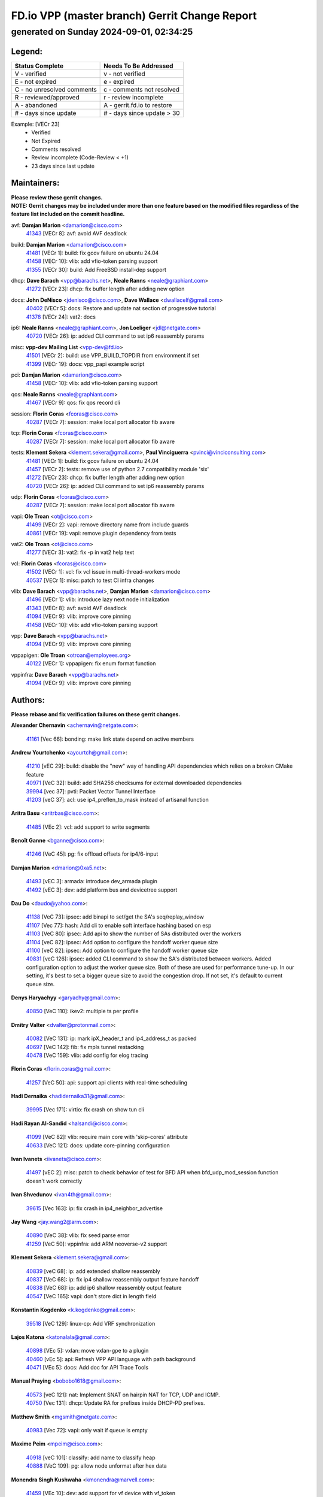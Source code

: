 
==============================================
FD.io VPP (master branch) Gerrit Change Report
==============================================
--------------------------------------------
generated on Sunday 2024-09-01, 02:34:25
--------------------------------------------


Legend:
-------
========================== ===========================
Status Complete            Needs To Be Addressed
========================== ===========================
V - verified               v - not verified
E - not expired            e - expired
C - no unresolved comments c - comments not resolved
R - reviewed/approved      r - review incomplete
A - abandoned              A - gerrit.fd.io to restore
# - days since update      # - days since update > 30
========================== ===========================

Example: [VECr 23]
    - Verified
    - Not Expired
    - Comments resolved
    - Review incomplete (Code-Review < +1)
    - 23 days since last update


Maintainers:
------------
| **Please review these gerrit changes.**

| **NOTE: Gerrit changes may be included under more than one feature based on the modified files regardless of the feature list included on the commit headline.**

avf: **Damjan Marion** <damarion@cisco.com>
  | `41343 <https:////gerrit.fd.io/r/c/vpp/+/41343>`_ [VECr 8]: avf: avoid AVF deadlock

build: **Damjan Marion** <damarion@cisco.com>
  | `41481 <https:////gerrit.fd.io/r/c/vpp/+/41481>`_ [VECr 1]: build: fix gcov failure on ubuntu 24.04
  | `41458 <https:////gerrit.fd.io/r/c/vpp/+/41458>`_ [VECr 10]: vlib: add vfio-token parsing support
  | `41355 <https:////gerrit.fd.io/r/c/vpp/+/41355>`_ [VECr 30]: build: Add FreeBSD install-dep support

dhcp: **Dave Barach** <vpp@barachs.net>, **Neale Ranns** <neale@graphiant.com>
  | `41272 <https:////gerrit.fd.io/r/c/vpp/+/41272>`_ [VECr 23]: dhcp: fix buffer length after adding new option

docs: **John DeNisco** <jdenisco@cisco.com>, **Dave Wallace** <dwallacelf@gmail.com>
  | `40402 <https:////gerrit.fd.io/r/c/vpp/+/40402>`_ [VECr 5]: docs: Restore and update nat section of progressive tutorial
  | `41378 <https:////gerrit.fd.io/r/c/vpp/+/41378>`_ [VECr 24]: vat2: docs

ip6: **Neale Ranns** <neale@graphiant.com>, **Jon Loeliger** <jdl@netgate.com>
  | `40720 <https:////gerrit.fd.io/r/c/vpp/+/40720>`_ [VECr 26]: ip: added CLI command to set ip6 reassembly params

misc: **vpp-dev Mailing List** <vpp-dev@fd.io>
  | `41501 <https:////gerrit.fd.io/r/c/vpp/+/41501>`_ [VECr 2]: build: use VPP_BUILD_TOPDIR from environment if set
  | `41399 <https:////gerrit.fd.io/r/c/vpp/+/41399>`_ [VECr 19]: docs: vpp_papi example script

pci: **Damjan Marion** <damarion@cisco.com>
  | `41458 <https:////gerrit.fd.io/r/c/vpp/+/41458>`_ [VECr 10]: vlib: add vfio-token parsing support

qos: **Neale Ranns** <neale@graphiant.com>
  | `41467 <https:////gerrit.fd.io/r/c/vpp/+/41467>`_ [VECr 9]: qos: fix qos record cli

session: **Florin Coras** <fcoras@cisco.com>
  | `40287 <https:////gerrit.fd.io/r/c/vpp/+/40287>`_ [VECr 7]: session: make local port allocator fib aware

tcp: **Florin Coras** <fcoras@cisco.com>
  | `40287 <https:////gerrit.fd.io/r/c/vpp/+/40287>`_ [VECr 7]: session: make local port allocator fib aware

tests: **Klement Sekera** <klement.sekera@gmail.com>, **Paul Vinciguerra** <pvinci@vinciconsulting.com>
  | `41481 <https:////gerrit.fd.io/r/c/vpp/+/41481>`_ [VECr 1]: build: fix gcov failure on ubuntu 24.04
  | `41457 <https:////gerrit.fd.io/r/c/vpp/+/41457>`_ [VECr 2]: tests: remove use of python 2.7 compatibility module 'six'
  | `41272 <https:////gerrit.fd.io/r/c/vpp/+/41272>`_ [VECr 23]: dhcp: fix buffer length after adding new option
  | `40720 <https:////gerrit.fd.io/r/c/vpp/+/40720>`_ [VECr 26]: ip: added CLI command to set ip6 reassembly params

udp: **Florin Coras** <fcoras@cisco.com>
  | `40287 <https:////gerrit.fd.io/r/c/vpp/+/40287>`_ [VECr 7]: session: make local port allocator fib aware

vapi: **Ole Troan** <ot@cisco.com>
  | `41499 <https:////gerrit.fd.io/r/c/vpp/+/41499>`_ [VECr 2]: vapi: remove directory name from include guards
  | `40861 <https:////gerrit.fd.io/r/c/vpp/+/40861>`_ [VECr 19]: vapi: remove plugin dependency from tests

vat2: **Ole Troan** <ot@cisco.com>
  | `41277 <https:////gerrit.fd.io/r/c/vpp/+/41277>`_ [VECr 3]: vat2: fix -p in vat2 help text

vcl: **Florin Coras** <fcoras@cisco.com>
  | `41502 <https:////gerrit.fd.io/r/c/vpp/+/41502>`_ [VECr 1]: vcl: fix vcl issue in multi-thread-workers mode
  | `40537 <https:////gerrit.fd.io/r/c/vpp/+/40537>`_ [VECr 1]: misc: patch to test CI infra changes

vlib: **Dave Barach** <vpp@barachs.net>, **Damjan Marion** <damarion@cisco.com>
  | `41496 <https:////gerrit.fd.io/r/c/vpp/+/41496>`_ [VECr 1]: vlib: introduce lazy next node initialization
  | `41343 <https:////gerrit.fd.io/r/c/vpp/+/41343>`_ [VECr 8]: avf: avoid AVF deadlock
  | `41094 <https:////gerrit.fd.io/r/c/vpp/+/41094>`_ [VECr 9]: vlib: improve core pinning
  | `41458 <https:////gerrit.fd.io/r/c/vpp/+/41458>`_ [VECr 10]: vlib: add vfio-token parsing support

vpp: **Dave Barach** <vpp@barachs.net>
  | `41094 <https:////gerrit.fd.io/r/c/vpp/+/41094>`_ [VECr 9]: vlib: improve core pinning

vppapigen: **Ole Troan** <otroan@employees.org>
  | `40122 <https:////gerrit.fd.io/r/c/vpp/+/40122>`_ [VECr 1]: vppapigen: fix enum format function

vppinfra: **Dave Barach** <vpp@barachs.net>
  | `41094 <https:////gerrit.fd.io/r/c/vpp/+/41094>`_ [VECr 9]: vlib: improve core pinning

Authors:
--------
**Please rebase and fix verification failures on these gerrit changes.**

**Alexander Chernavin** <achernavin@netgate.com>:

  | `41161 <https:////gerrit.fd.io/r/c/vpp/+/41161>`_ [Vec 66]: bonding: make link state depend on active members

**Andrew Yourtchenko** <ayourtch@gmail.com>:

  | `41210 <https:////gerrit.fd.io/r/c/vpp/+/41210>`_ [vEC 29]: build: disable the "new" way of handling API dependencies which relies on a broken CMake feature
  | `40971 <https:////gerrit.fd.io/r/c/vpp/+/40971>`_ [VeC 32]: build: add SHA256 checksums for external downloaded dependencies
  | `39994 <https:////gerrit.fd.io/r/c/vpp/+/39994>`_ [vec 37]: pvti: Packet Vector Tunnel Interface
  | `41203 <https:////gerrit.fd.io/r/c/vpp/+/41203>`_ [veC 37]: acl: use ip4_preflen_to_mask instead of artisanal function

**Aritra Basu** <aritrbas@cisco.com>:

  | `41485 <https:////gerrit.fd.io/r/c/vpp/+/41485>`_ [VEc 2]: vcl: add support to write segments

**Benoît Ganne** <bganne@cisco.com>:

  | `41246 <https:////gerrit.fd.io/r/c/vpp/+/41246>`_ [VeC 45]: pg: fix offload offsets for ip4/6-input

**Damjan Marion** <dmarion@0xa5.net>:

  | `41493 <https:////gerrit.fd.io/r/c/vpp/+/41493>`_ [vEC 3]: armada: introduce dev_armada plugin
  | `41492 <https:////gerrit.fd.io/r/c/vpp/+/41492>`_ [vEC 3]: dev: add platform bus and devicetree support

**Dau Do** <daudo@yahoo.com>:

  | `41138 <https:////gerrit.fd.io/r/c/vpp/+/41138>`_ [VeC 73]: ipsec: add binapi to set/get the SA's seq/replay_window
  | `41107 <https:////gerrit.fd.io/r/c/vpp/+/41107>`_ [Vec 77]: hash: Add cli to enable soft interface hashing based on esp
  | `41103 <https:////gerrit.fd.io/r/c/vpp/+/41103>`_ [VeC 80]: ipsec: Add api to show the number of SAs distributed over the workers
  | `41104 <https:////gerrit.fd.io/r/c/vpp/+/41104>`_ [veC 82]: ipsec: Add option to configure the handoff worker queue size
  | `41100 <https:////gerrit.fd.io/r/c/vpp/+/41100>`_ [veC 82]: ipsec: Add option to configure the handoff worker queue size
  | `40831 <https:////gerrit.fd.io/r/c/vpp/+/40831>`_ [veC 126]: ipsec: added CLI command to show the SA's distributed between workers. Added configuration option to adjust the worker queue size. Both of these are used for performance tune-up. In our setting, it's best to set a bigger queue size to avoid the congestion drop. If not set, it's default to current queue size.

**Denys Haryachyy** <garyachy@gmail.com>:

  | `40850 <https:////gerrit.fd.io/r/c/vpp/+/40850>`_ [VeC 110]: ikev2: multiple ts per profile

**Dmitry Valter** <dvalter@protonmail.com>:

  | `40082 <https:////gerrit.fd.io/r/c/vpp/+/40082>`_ [VeC 131]: ip: mark ipX_header_t and ip4_address_t as packed
  | `40697 <https:////gerrit.fd.io/r/c/vpp/+/40697>`_ [VeC 142]: fib: fix mpls tunnel restacking
  | `40478 <https:////gerrit.fd.io/r/c/vpp/+/40478>`_ [VeC 159]: vlib: add config for elog tracing

**Florin Coras** <florin.coras@gmail.com>:

  | `41257 <https:////gerrit.fd.io/r/c/vpp/+/41257>`_ [VeC 50]: api: support api clients with real-time scheduling

**Hadi Dernaika** <hadidernaika31@gmail.com>:

  | `39995 <https:////gerrit.fd.io/r/c/vpp/+/39995>`_ [Vec 171]: virtio: fix crash on show tun cli

**Hadi Rayan Al-Sandid** <halsandi@cisco.com>:

  | `41099 <https:////gerrit.fd.io/r/c/vpp/+/41099>`_ [VeC 82]: vlib: require main core with 'skip-cores' attribute
  | `40633 <https:////gerrit.fd.io/r/c/vpp/+/40633>`_ [VeC 121]: docs: update core-pinning configuration

**Ivan Ivanets** <iivanets@cisco.com>:

  | `41497 <https:////gerrit.fd.io/r/c/vpp/+/41497>`_ [vEC 2]: misc: patch to check behavior of test for BFD API when bfd_udp_mod_session function doesn't work correctly

**Ivan Shvedunov** <ivan4th@gmail.com>:

  | `39615 <https:////gerrit.fd.io/r/c/vpp/+/39615>`_ [Vec 163]: ip: fix crash in ip4_neighbor_advertise

**Jay Wang** <jay.wang2@arm.com>:

  | `40890 <https:////gerrit.fd.io/r/c/vpp/+/40890>`_ [VeC 38]: vlib: fix seed parse error
  | `41259 <https:////gerrit.fd.io/r/c/vpp/+/41259>`_ [VeC 50]: vppinfra: add ARM neoverse-v2 support

**Klement Sekera** <klement.sekera@gmail.com>:

  | `40839 <https:////gerrit.fd.io/r/c/vpp/+/40839>`_ [veC 68]: ip: add extended shallow reassembly
  | `40837 <https:////gerrit.fd.io/r/c/vpp/+/40837>`_ [VeC 68]: ip: fix ip4 shallow reassembly output feature handoff
  | `40838 <https:////gerrit.fd.io/r/c/vpp/+/40838>`_ [VeC 68]: ip: add ip6 shallow reassembly output feature
  | `40547 <https:////gerrit.fd.io/r/c/vpp/+/40547>`_ [VeC 165]: vapi: don't store dict in length field

**Konstantin Kogdenko** <k.kogdenko@gmail.com>:

  | `39518 <https:////gerrit.fd.io/r/c/vpp/+/39518>`_ [VeC 129]: linux-cp: Add VRF synchronization

**Lajos Katona** <katonalala@gmail.com>:

  | `40898 <https:////gerrit.fd.io/r/c/vpp/+/40898>`_ [VEc 5]: vxlan: move vxlan-gpe to a plugin
  | `40460 <https:////gerrit.fd.io/r/c/vpp/+/40460>`_ [vEc 5]: api: Refresh VPP API language with path background
  | `40471 <https:////gerrit.fd.io/r/c/vpp/+/40471>`_ [VEc 5]: docs: Add doc for API Trace Tools

**Manual Praying** <bobobo1618@gmail.com>:

  | `40573 <https:////gerrit.fd.io/r/c/vpp/+/40573>`_ [veC 121]: nat: Implement SNAT on hairpin NAT for TCP, UDP and ICMP.
  | `40750 <https:////gerrit.fd.io/r/c/vpp/+/40750>`_ [Vec 131]: dhcp: Update RA for prefixes inside DHCP-PD prefixes.

**Matthew Smith** <mgsmith@netgate.com>:

  | `40983 <https:////gerrit.fd.io/r/c/vpp/+/40983>`_ [Vec 72]: vapi: only wait if queue is empty

**Maxime Peim** <mpeim@cisco.com>:

  | `40918 <https:////gerrit.fd.io/r/c/vpp/+/40918>`_ [veC 101]: classify: add name to classify heap
  | `40888 <https:////gerrit.fd.io/r/c/vpp/+/40888>`_ [VeC 109]: pg: allow node unformat after hex data

**Monendra Singh Kushwaha** <kmonendra@marvell.com>:

  | `41459 <https:////gerrit.fd.io/r/c/vpp/+/41459>`_ [VEc 10]: dev: add support for vf device with vf_token
  | `41093 <https:////gerrit.fd.io/r/c/vpp/+/41093>`_ [Vec 82]: octeon: fix oct_free() and free allocated memory

**Nathan Skrzypczak** <nathan.skrzypczak@gmail.com>:

  | `32819 <https:////gerrit.fd.io/r/c/vpp/+/32819>`_ [VeC 166]: vlib: allow overlapping cli subcommands

**Neale Ranns** <neale@graphiant.com>:

  | `40288 <https:////gerrit.fd.io/r/c/vpp/+/40288>`_ [veC 151]: fib: Fix the make-before break load-balance construction

**Nikita Skrynnik** <nikita.skrynnik@xored.com>:

  | `40325 <https:////gerrit.fd.io/r/c/vpp/+/40325>`_ [Vec 163]: ping: Allow to specify a source interface in ping binary API
  | `40246 <https:////gerrit.fd.io/r/c/vpp/+/40246>`_ [VeC 171]: ping: Check only PING_RESPONSE_IP4 and PING_RESPONSE_IP6 events

**Nithinsen Kaithakadan** <nkaithakadan@marvell.com>:

  | `40548 <https:////gerrit.fd.io/r/c/vpp/+/40548>`_ [VeC 152]: octeon: add crypto framework

**Ole Troan** <otroan@employees.org>:

  | `41342 <https:////gerrit.fd.io/r/c/vpp/+/41342>`_ [VEc 17]: ip6: don't forward packets with invalid source address
  | `41168 <https:////gerrit.fd.io/r/c/vpp/+/41168>`_ [VeC 31]: dpdk: xstats as symlinks

**Oussama Drici** <o.drici@esi-sba.dz>:

  | `40488 <https:////gerrit.fd.io/r/c/vpp/+/40488>`_ [VeC 151]: bfd: move bfd to plugin, fix checkstyle, fix bfd test, bfd docs,

**Pierre Pfister** <ppfister@cisco.com>:

  | `40767 <https:////gerrit.fd.io/r/c/vpp/+/40767>`_ [VeC 80]: ipsec: add SA validity check fetching IPsec SA
  | `40760 <https:////gerrit.fd.io/r/c/vpp/+/40760>`_ [VeC 109]: vppinfra: fix dpdk compilation
  | `40758 <https:////gerrit.fd.io/r/c/vpp/+/40758>`_ [vec 116]: build: add config option for LD_PRELOAD

**Todd Hsiao** <thsiao@cisco.com>:

  | `40462 <https:////gerrit.fd.io/r/c/vpp/+/40462>`_ [veC 93]: ip: Full reassembly and fragmentation enhancement
  | `40992 <https:////gerrit.fd.io/r/c/vpp/+/40992>`_ [veC 93]: ip: add IPV6_FRAGMENTATION to extension_hdr_type

**Tom Jones** <thj@freebsd.org>:

  | `41354 <https:////gerrit.fd.io/r/c/vpp/+/41354>`_ [vEC 30]: dpdk: Enable dpdk build on FreeBSD

**Vladimir Ratnikov** <vratnikov@netgate.com>:

  | `40626 <https:////gerrit.fd.io/r/c/vpp/+/40626>`_ [VEc 5]: ip6-nd: simplify API to directly set options

**Vladimir Zhigulin** <vladimir.jigulin@travelping.com>:

  | `40145 <https:////gerrit.fd.io/r/c/vpp/+/40145>`_ [VeC 134]: vppinfra: collect heap stats in constant time

**Vladislav Grishenko** <themiron@mail.ru>:

  | `41174 <https:////gerrit.fd.io/r/c/vpp/+/41174>`_ [VeC 70]: fib: fix fib entry tracking crash on table remove
  | `39580 <https:////gerrit.fd.io/r/c/vpp/+/39580>`_ [VeC 70]: fib: fix udp encap mp-safe ops and id validation
  | `40627 <https:////gerrit.fd.io/r/c/vpp/+/40627>`_ [VeC 71]: fib: fix invalid udp encap id cases
  | `40630 <https:////gerrit.fd.io/r/c/vpp/+/40630>`_ [VeC 100]: vlib: mark cli quit command as mp_safe
  | `40436 <https:////gerrit.fd.io/r/c/vpp/+/40436>`_ [Vec 144]: ip: mark IP_TABLE_DUMP and IP_ROUTE_DUMP as mp-safe
  | `40440 <https:////gerrit.fd.io/r/c/vpp/+/40440>`_ [VeC 149]: fib: add ip4 fib preallocation support
  | `35726 <https:////gerrit.fd.io/r/c/vpp/+/35726>`_ [VeC 149]: papi: fix socket api max message id calculation
  | `39579 <https:////gerrit.fd.io/r/c/vpp/+/39579>`_ [VeC 153]: fib: ensure mpls dpo index is valid for its next node
  | `40629 <https:////gerrit.fd.io/r/c/vpp/+/40629>`_ [VeC 153]: stats: add interface link speed to statseg
  | `40628 <https:////gerrit.fd.io/r/c/vpp/+/40628>`_ [VeC 153]: stats: add sw interface tags to statseg
  | `38524 <https:////gerrit.fd.io/r/c/vpp/+/38524>`_ [VeC 153]: fib: fix interface resolve from unlinked fib entries
  | `38245 <https:////gerrit.fd.io/r/c/vpp/+/38245>`_ [VeC 153]: mpls: fix crashes on mpls tunnel create/delete

**Xiaoming Jiang** <jiangxiaoming@outlook.com>:

  | `40666 <https:////gerrit.fd.io/r/c/vpp/+/40666>`_ [VeC 144]: ipsec: cli: 'set interface ipsec spd' support delete

**Zephyr Pellerin** <zpelleri@cisco.com>:

  | `40879 <https:////gerrit.fd.io/r/c/vpp/+/40879>`_ [VeC 109]: build: don't embed directives within macro arguments

**jinhui li** <lijh_7@chinatelecom.cn>:

  | `40717 <https:////gerrit.fd.io/r/c/vpp/+/40717>`_ [VeC 138]: ip: discard old trace flag after copy

**kai zhang** <zhangkaiheb@126.com>:

  | `40241 <https:////gerrit.fd.io/r/c/vpp/+/40241>`_ [veC 162]: dpdk: problem in parsing max-simd-bitwidth setting

**shaohui jin** <jinshaohui789@163.com>:

  | `39776 <https:////gerrit.fd.io/r/c/vpp/+/39776>`_ [VeC 171]: vppinfra: fix memory overrun in mhash_set_mem

**steven luong** <sluong@cisco.com>:

  | `41314 <https:////gerrit.fd.io/r/c/vpp/+/41314>`_ [VEc 0]: session: add Source Deny List

Legend:
-------
========================== ===========================
Status Complete            Needs To Be Addressed
========================== ===========================
V - verified               v - not verified
E - not expired            e - expired
C - no unresolved comments c - comments not resolved
R - reviewed/approved      r - review incomplete
A - abandoned              A - gerrit.fd.io to restore
# - days since update      # - days since update > 30
========================== ===========================

Example: [VECr 23]
    - Verified
    - Not Expired
    - Comments resolved
    - Review incomplete (Code-Review < +1)
    - 23 days since last update


Statistics:
-----------
================ ===
Patches assigned
================ ===
authors          76
maintainers      21
committers       0
abandoned        0
================ ===

